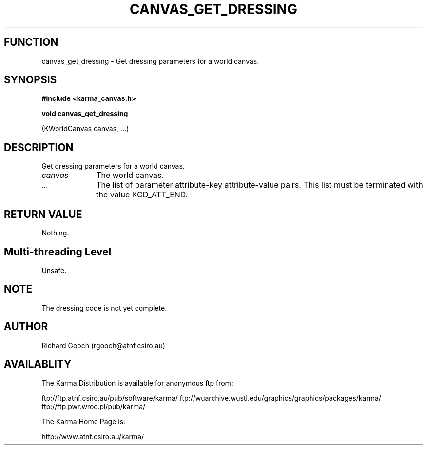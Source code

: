 .TH CANVAS_GET_DRESSING 3 "07 Aug 2006" "Karma Distribution"
.SH FUNCTION
canvas_get_dressing \- Get dressing parameters for a world canvas.
.SH SYNOPSIS
.B #include <karma_canvas.h>
.sp
.B void canvas_get_dressing
.sp
(KWorldCanvas canvas, ...)
.SH DESCRIPTION
Get dressing parameters for a world canvas.
.IP \fIcanvas\fP 1i
The world canvas.
.IP \fI...\fP 1i
The list of parameter attribute-key attribute-value pairs. This
list must be terminated with the value KCD_ATT_END.
.SH RETURN VALUE
Nothing.
.SH Multi-threading Level
Unsafe.
.SH NOTE
The dressing code is not yet complete.
.sp
.SH AUTHOR
Richard Gooch (rgooch@atnf.csiro.au)
.SH AVAILABLITY
The Karma Distribution is available for anonymous ftp from:

ftp://ftp.atnf.csiro.au/pub/software/karma/
ftp://wuarchive.wustl.edu/graphics/graphics/packages/karma/
ftp://ftp.pwr.wroc.pl/pub/karma/

The Karma Home Page is:

http://www.atnf.csiro.au/karma/
